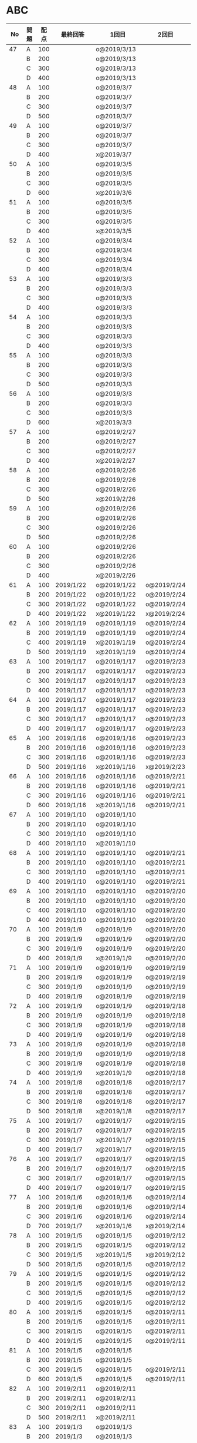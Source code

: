 #+TITLE:
#+AUTHOR: ymiyamoto
#+EMAIL: ymiyamoto324@gmail.com
#+STARTUP: showall
#+LANGUAGE:ja
#+OPTIONS: \n:nil creator:nil indent

* ABC
|  No | 問題 | 配点 | 最終回答   | 1回目        | 2回目       | タイプ             |                                                                            | 備考 |   |
|-----+------+------+------------+--------------+-------------+--------------------+----------------------------------------------------------------------------+------+---|
|  47 | A    |  100 |            | o@2019/3/13  |             |                    |                                                                            |      |   |
|     | B    |  200 |            | o@2019/3/13  |             |                    |                                                                            |      |   |
|     | C    |  300 |            | o@2019/3/13  |             |                    |                                                                            |      |   |
|     | D    |  400 |            | o@2019/3/13  |             |                    |                                                                            |      |   |
|  48 | A    |  100 |            | o@2019/3/7   |             |                    |                                                                            |      |   |
|     | B    |  200 |            | o@2019/3/7   |             |                    |                                                                            |      |   |
|     | C    |  300 |            | o@2019/3/7   |             |                    |                                                                            |      |   |
|     | D    |  500 |            | o@2019/3/7   |             |                    |                                                                            |      |   |
|  49 | A    |  100 |            | o@2019/3/7   |             |                    |                                                                            |      |   |
|     | B    |  200 |            | o@2019/3/7   |             |                    |                                                                            |      |   |
|     | C    |  300 |            | o@2019/3/7   |             |                    |                                                                            |      |   |
|     | D    |  400 |            | x@2019/3/7   |             |                    |                                                                            |      |   |
|  50 | A    |  100 |            | o@2019/3/5   |             |                    |                                                                            |      |   |
|     | B    |  200 |            | o@2019/3/5   |             |                    |                                                                            |      |   |
|     | C    |  300 |            | o@2019/3/5   |             |                    |                                                                            |      |   |
|     | D    |  600 |            | x@2019/3/6   |             |                    |                                                                            |      |   |
|  51 | A    |  100 |            | o@2019/3/5   |             |                    |                                                                            |      |   |
|     | B    |  200 |            | o@2019/3/5   |             |                    |                                                                            |      |   |
|     | C    |  300 |            | o@2019/3/5   |             |                    |                                                                            |      |   |
|     | D    |  400 |            | x@2019/3/5   |             |                    |                                                                            |      |   |
|  52 | A    |  100 |            | o@2019/3/4   |             |                    |                                                                            |      |   |
|     | B    |  200 |            | o@2019/3/4   |             |                    |                                                                            |      |   |
|     | C    |  300 |            | o@2019/3/4   |             |                    |                                                                            |      |   |
|     | D    |  400 |            | o@2019/3/4   |             |                    |                                                                            |      |   |
|  53 | A    |  100 |            | o@2019/3/3   |             |                    |                                                                            |      |   |
|     | B    |  200 |            | o@2019/3/3   |             |                    |                                                                            |      |   |
|     | C    |  300 |            | o@2019/3/3   |             |                    |                                                                            |      |   |
|     | D    |  400 |            | o@2019/3/3   |             |                    |                                                                            |      |   |
|  54 | A    |  100 |            | o@2019/3/3   |             |                    |                                                                            |      |   |
|     | B    |  200 |            | o@2019/3/3   |             |                    |                                                                            |      |   |
|     | C    |  300 |            | o@2019/3/3   |             |                    |                                                                            |      |   |
|     | D    |  400 |            | o@2019/3/3   |             |                    |                                                                            |      |   |
|  55 | A    |  100 |            | o@2019/3/3   |             |                    |                                                                            |      |   |
|     | B    |  200 |            | o@2019/3/3   |             |                    |                                                                            |      |   |
|     | C    |  300 |            | o@2019/3/3   |             |                    |                                                                            |      |   |
|     | D    |  500 |            | o@2019/3/3   |             |                    |                                                                            |      |   |
|  56 | A    |  100 |            | o@2019/3/3   |             |                    |                                                                            |      |   |
|     | B    |  200 |            | o@2019/3/3   |             |                    |                                                                            |      |   |
|     | C    |  300 |            | o@2019/3/3   |             |                    |                                                                            |      |   |
|     | D    |  600 |            | x@2019/3/3   |             |                    |                                                                            |      |   |
|  57 | A    |  100 |            | o@2019/2/27  |             |                    |                                                                            |      |   |
|     | B    |  200 |            | o@2019/2/27  |             |                    |                                                                            |      |   |
|     | C    |  300 |            | o@2019/2/27  |             |                    |                                                                            |      |   |
|     | D    |  400 |            | x@2019/2/27  |             |                    |                                                                            |      |   |
|  58 | A    |  100 |            | o@2019/2/26  |             |                    |                                                                            |      |   |
|     | B    |  200 |            | o@2019/2/26  |             |                    |                                                                            |      |   |
|     | C    |  300 |            | o@2019/2/26  |             |                    |                                                                            |      |   |
|     | D    |  500 |            | x@2019/2/26  |             |                    |                                                                            |      |   |
|  59 | A    |  100 |            | o@2019/2/26  |             |                    |                                                                            |      |   |
|     | B    |  200 |            | o@2019/2/26  |             |                    |                                                                            |      |   |
|     | C    |  300 |            | o@2019/2/26  |             |                    |                                                                            |      |   |
|     | D    |  500 |            | o@2019/2/26  |             |                    |                                                                            |      |   |
|  60 | A    |  100 |            | o@2019/2/26  |             |                    |                                                                            |      |   |
|     | B    |  200 |            | o@2019/2/26  |             |                    |                                                                            |      |   |
|     | C    |  300 |            | o@2019/2/26  |             |                    |                                                                            |      |   |
|     | D    |  400 |            | x@2019/2/26  |             |                    |                                                                            |      |   |
|  61 | A    |  100 | 2019/1/22  | o@2019/1/22  | o@2019/2/24 |                    |                                                                            |      |   |
|     | B    |  200 | 2019/1/22  | o@2019/1/22  | o@2019/2/24 |                    |                                                                            |      |   |
|     | C    |  300 | 2019/1/22  | o@2019/1/22  | o@2019/2/24 |                    |                                                                            |      |   |
|     | D    |  400 | 2019/1/22  | x@2019/1/22  | x@2019/2/24 |                    |                                                                            |      |   |
|  62 | A    |  100 | 2019/1/19  | o@2019/1/19  | o@2019/2/24 |                    |                                                                            |      |   |
|     | B    |  200 | 2019/1/19  | o@2019/1/19  | o@2019/2/24 |                    |                                                                            |      |   |
|     | C    |  400 | 2019/1/19  | x@2019/1/19  | o@2019/2/24 |                    |                                                                            |      |   |
|     | D    |  500 | 2019/1/19  | x@2019/1/19  | o@2019/2/24 |                    |                                                                            |      |   |
|  63 | A    |  100 | 2019/1/17  | o@2019/1/17  | o@2019/2/23 |                    |                                                                            |      |   |
|     | B    |  200 | 2019/1/17  | o@2019/1/17  | o@2019/2/23 |                    |                                                                            |      |   |
|     | C    |  300 | 2019/1/17  | o@2019/1/17  | o@2019/2/23 |                    |                                                                            |      |   |
|     | D    |  400 | 2019/1/17  | o@2019/1/17  | o@2019/2/23 |                    |                                                                            |      |   |
|  64 | A    |  100 | 2019/1/17  | o@2019/1/17  | o@2019/2/23 |                    |                                                                            |      |   |
|     | B    |  200 | 2019/1/17  | o@2019/1/17  | o@2019/2/23 |                    |                                                                            |      |   |
|     | C    |  300 | 2019/1/17  | o@2019/1/17  | o@2019/2/23 |                    |                                                                            |      |   |
|     | D    |  400 | 2019/1/17  | o@2019/1/17  | o@2019/2/23 |                    |                                                                            |      |   |
|  65 | A    |  100 | 2019/1/16  | o@2019/1/16  | o@2019/2/23 |                    |                                                                            |      |   |
|     | B    |  200 | 2019/1/16  | o@2019/1/16  | o@2019/2/23 |                    |                                                                            |      |   |
|     | C    |  300 | 2019/1/16  | o@2019/1/16  | o@2019/2/23 |                    |                                                                            |      |   |
|     | D    |  500 | 2019/1/16  | x@2019/1/16  | x@2019/2/23 |                    |                                                                            |      |   |
|  66 | A    |  100 | 2019/1/16  | o@2019/1/16  | o@2019/2/21 |                    |                                                                            |      |   |
|     | B    |  200 | 2019/1/16  | o@2019/1/16  | o@2019/2/21 |                    |                                                                            |      |   |
|     | C    |  300 | 2019/1/16  | o@2019/1/16  | o@2019/2/21 |                    |                                                                            |      |   |
|     | D    |  600 | 2019/1/16  | x@2019/1/16  | o@2019/2/21 |                    |                                                                            |      |   |
|  67 | A    |  100 | 2019/1/10  | o@2019/1/10  |             |                    |                                                                            |      |   |
|     | B    |  200 | 2019/1/10  | o@2019/1/10  |             |                    |                                                                            |      |   |
|     | C    |  300 | 2019/1/10  | o@2019/1/10  |             |                    |                                                                            |      |   |
|     | D    |  400 | 2019/1/10  | x@2019/1/10  |             |                    |                                                                            |      |   |
|  68 | A    |  100 | 2019/1/10  | o@2019/1/10  | o@2019/2/21 |                    |                                                                            |      |   |
|     | B    |  200 | 2019/1/10  | o@2019/1/10  | o@2019/2/21 |                    |                                                                            |      |   |
|     | C    |  300 | 2019/1/10  | o@2019/1/10  | o@2019/2/21 |                    |                                                                            |      |   |
|     | D    |  400 | 2019/1/10  | o@2019/1/10  | o@2019/2/21 |                    |                                                                            |      |   |
|  69 | A    |  100 | 2019/1/10  | o@2019/1/10  | o@2019/2/20 |                    |                                                                            |      |   |
|     | B    |  200 | 2019/1/10  | o@2019/1/10  | o@2019/2/20 |                    |                                                                            |      |   |
|     | C    |  400 | 2019/1/10  | o@2019/1/10  | o@2019/2/20 |                    |                                                                            |      |   |
|     | D    |  400 | 2019/1/10  | o@2019/1/10  | o@2019/2/20 |                    |                                                                            |      |   |
|  70 | A    |  100 | 2019/1/9   | o@2019/1/9   | o@2019/2/20 |                    |                                                                            |      |   |
|     | B    |  200 | 2019/1/9   | o@2019/1/9   | o@2019/2/20 |                    |                                                                            |      |   |
|     | C    |  300 | 2019/1/9   | o@2019/1/9   | o@2019/2/20 |                    |                                                                            |      |   |
|     | D    |  400 | 2019/1/9   | x@2019/1/9   | o@2019/2/20 |                    |                                                                            |      |   |
|  71 | A    |  100 | 2019/1/9   | o@2019/1/9   | o@2019/2/19 |                    |                                                                            |      |   |
|     | B    |  200 | 2019/1/9   | o@2019/1/9   | o@2019/2/19 |                    |                                                                            |      |   |
|     | C    |  300 | 2019/1/9   | o@2019/1/9   | o@2019/2/19 |                    |                                                                            |      |   |
|     | D    |  400 | 2019/1/9   | o@2019/1/9   | o@2019/2/19 |                    |                                                                            |      |   |
|  72 | A    |  100 | 2019/1/9   | o@2019/1/9   | o@2019/2/18 |                    |                                                                            |      |   |
|     | B    |  200 | 2019/1/9   | o@2019/1/9   | o@2019/2/18 |                    |                                                                            |      |   |
|     | C    |  300 | 2019/1/9   | o@2019/1/9   | o@2019/2/18 |                    |                                                                            |      |   |
|     | D    |  400 | 2019/1/9   | o@2019/1/9   | o@2019/2/18 |                    |                                                                            |      |   |
|  73 | A    |  100 | 2019/1/9   | o@2019/1/9   | o@2019/2/18 |                    |                                                                            |      |   |
|     | B    |  200 | 2019/1/9   | o@2019/1/9   | o@2019/2/18 |                    |                                                                            |      |   |
|     | C    |  300 | 2019/1/9   | o@2019/1/9   | o@2019/2/18 |                    |                                                                            |      |   |
|     | D    |  400 | 2019/1/9   | x@2019/1/9   | o@2019/2/18 |                    |                                                                            |      |   |
|  74 | A    |  100 | 2019/1/8   | o@2019/1/8   | o@2019/2/17 |                    |                                                                            |      |   |
|     | B    |  200 | 2019/1/8   | o@2019/1/8   | o@2019/2/17 |                    |                                                                            |      |   |
|     | C    |  300 | 2019/1/8   | o@2019/1/8   | o@2019/2/17 |                    |                                                                            |      |   |
|     | D    |  500 | 2019/1/8   | x@2019/1/8   | o@2019/2/17 |                    |                                                                            |      |   |
|  75 | A    |  100 | 2019/1/7   | o@2019/1/7   | o@2019/2/15 |                    |                                                                            |      |   |
|     | B    |  200 | 2019/1/7   | o@2019/1/7   | o@2019/2/15 |                    |                                                                            |      |   |
|     | C    |  300 | 2019/1/7   | x@2019/1/7   | o@2019/2/15 |                    |                                                                            |      |   |
|     | D    |  400 | 2019/1/7   | x@2019/1/7   | o@2019/2/15 |                    |                                                                            |      |   |
|  76 | A    |  100 | 2019/1/7   | o@2019/1/7   | o@2019/2/15 |                    |                                                                            |      |   |
|     | B    |  200 | 2019/1/7   | o@2019/1/7   | o@2019/2/15 |                    |                                                                            |      |   |
|     | C    |  300 | 2019/1/7   | o@2019/1/7   | o@2019/2/15 |                    |                                                                            |      |   |
|     | D    |  400 | 2019/1/7   | o@2019/1/7   | o@2019/2/15 |                    |                                                                            |      |   |
|  77 | A    |  100 | 2019/1/6   | o@2019/1/6   | o@2019/2/14 |                    |                                                                            |      |   |
|     | B    |  200 | 2019/1/6   | o@2019/1/6   | o@2019/2/14 |                    |                                                                            |      |   |
|     | C    |  300 | 2019/1/6   | o@2019/1/6   | o@2019/2/14 |                    |                                                                            |      |   |
|     | D    |  700 | 2019/1/7   | x@2019/1/6   | x@2019/2/14 |                    |                                                                            |      |   |
|  78 | A    |  100 | 2019/1/5   | o@2019/1/5   | o@2019/2/12 |                    |                                                                            |      |   |
|     | B    |  200 | 2019/1/5   | o@2019/1/5   | o@2019/2/12 |                    |                                                                            |      |   |
|     | C    |  300 | 2019/1/5   | x@2019/1/5   | x@2019/2/12 |                    |                                                                            |      |   |
|     | D    |  500 | 2019/1/5   | o@2019/1/5   | o@2019/2/12 |                    |                                                                            |      |   |
|  79 | A    |  100 | 2019/1/5   | o@2019/1/5   | o@2019/2/12 |                    |                                                                            |      |   |
|     | B    |  200 | 2019/1/5   | o@2019/1/5   | o@2019/2/12 |                    |                                                                            |      |   |
|     | C    |  300 | 2019/1/5   | o@2019/1/5   | o@2019/2/12 |                    |                                                                            |      |   |
|     | D    |  400 | 2019/1/5   | o@2019/1/5   | o@2019/2/12 |                    |                                                                            |      |   |
|  80 | A    |  100 | 2019/1/5   | o@2019/1/5   | o@2019/2/11 |                    |                                                                            |      |   |
|     | B    |  200 | 2019/1/5   | o@2019/1/5   | o@2019/2/11 |                    |                                                                            |      |   |
|     | C    |  300 | 2019/1/5   | o@2019/1/5   | o@2019/2/11 |                    |                                                                            |      |   |
|     | D    |  400 | 2019/1/5   | o@2019/1/5   | o@2019/2/11 |                    |                                                                            |      |   |
|  81 | A    |  100 | 2019/1/5   | o@2019/1/5   |             |                    |                                                                            |      |   |
|     | B    |  200 | 2019/1/5   | o@2019/1/5   |             |                    |                                                                            |      |   |
|     | C    |  300 | 2019/1/5   | o@2019/1/5   | o@2019/2/11 |                    |                                                                            |      |   |
|     | D    |  600 | 2019/1/5   | o@2019/1/5   | o@2019/2/11 |                    |                                                                            |      |   |
|  82 | A    |  100 | 2019/2/11  | o@2019/2/11  |             |                    |                                                                            |      |   |
|     | B    |  200 | 2019/2/11  | o@2019/2/11  |             |                    |                                                                            |      |   |
|     | C    |  300 | 2019/2/11  | o@2019/2/11  |             |                    |                                                                            |      |   |
|     | D    |  500 | 2019/2/11  | x@2019/2/11  |             |                    |                                                                            |      |   |
|  83 | A    |  100 | 2019/1/3   | o@2019/1/3   |             |                    |                                                                            |      |   |
|     | B    |  200 | 2019/1/3   | o@2019/1/3   |             |                    |                                                                            |      |   |
|     | C    |  300 | 2019/1/3   | o@2019/1/3   | o@2019/2/11 |                    |                                                                            |      |   |
|     | D    |  500 | 2019/1/4   | x@2019/1/4   | o@2019/2/11 |                    |                                                                            |      |   |
|  84 | A    |  100 | 2019/1/3   | o@2019/1/3   |             |                    |                                                                            |      |   |
|     | B    |  200 | 2019/1/3   | o@2019/1/3   |             |                    |                                                                            |      |   |
|     | C    |  300 | 2019/1/3   | o@2019/1/3   | o@2019/2/6  |                    |                                                                            |      |   |
|     | D    |  400 | 2019/1/3   | o@2019/1/3   | o@2019/2/6  |                    |                                                                            |      |   |
|  85 | A    |  100 | 2019/1/3   | o@2019/1/3   |             |                    |                                                                            |      |   |
|     | B    |  200 | 2019/1/3   | o@2019/1/3   |             |                    |                                                                            |      |   |
|     | C    |  300 | 2019/1/3   | o@2019/1/3   | o@2019/2/6  |                    |                                                                            |      |   |
|     | D    |  400 | 2019/1/3   | o@2019/1/3   | x@2019/2/6  |                    | 2回目:バグ                                                                 |      |   |
|  86 | A    |  100 | 2019/1/2   | o@2019/1/2   |             |                    |                                                                            |      |   |
|     | B    |  200 | 2019/1/2   | o@2019/1/2   |             |                    |                                                                            |      |   |
|     | C    |  300 | 2019/1/2   | o@2019/1/2   | o@2019/2/6  |                    |                                                                            |      |   |
|     | D    |  500 | 2019/1/3   | x@2019/1/2   | x@2019/2/6  |                    | 2回目:バグ・実装                                                           |      |   |
|  87 | A    |  100 | 2019/1/2   | o@2019/1/2   |             |                    |                                                                            |      |   |
|     | B    |  200 | 2019/1/2   | o@2019/1/2   |             |                    |                                                                            |      |   |
|     | C    |  300 | 2019/1/2   | o@2019/1/2   | o@2019/2/5  |                    |                                                                            |      |   |
|     | D    |  400 | 2019/1/2   | x@2019/1/2   | o@2019/2/5  |                    |                                                                            |      |   |
|  88 | A    |  100 | 2018/12/31 | o@2018/12/31 |             |                    |                                                                            |      |   |
|     | B    |  200 | 2018/12/31 | o@2018/12/31 |             |                    |                                                                            |      |   |
|     | C    |  300 | 2018/12/31 | o@2018/12/31 | o@2018/2/4  |                    |                                                                            |      |   |
|     | D    |  400 | 2018/12/31 | o@2018/12/31 | o@2019/2/4  |                    |                                                                            |      |   |
|  89 | A    |  100 | 2018/12/30 | o@2018/12/30 |             |                    |                                                                            |      |   |
|     | B    |  200 | 2018/12/30 | o@2018/12/30 |             |                    |                                                                            |      |   |
|     | C    |  300 | 2018/12/30 | o@2018/12/30 | o@2019/2/4  |                    |                                                                            |      |   |
|     | D    |  400 | 2018/12/30 | x@2018/12/30 | o@2019/2/4  |                    |                                                                            |      |   |
|  90 | A    |  100 | 2018/12/30 | o@2018/12/30 |             |                    |                                                                            |      |   |
|     | B    |  200 | 2018/12/30 | o@2018/12/30 |             |                    |                                                                            |      |   |
|     | C    |  300 | 2018/12/30 | o@2018/12/30 | o@2019/2/4  |                    |                                                                            |      |   |
|     | D    |  400 | 2018/12/30 | x@2018/12/30 | o@2019/2/4  |                    |                                                                            |      |   |
|  91 | A    |  100 | 2018/12/29 | o            |             |                    |                                                                            |      |   |
|     | B    |  200 | 2018/12/29 | o            |             |                    |                                                                            |      |   |
|     | C    |  400 | 2018/12/29 | x@2018/12/29 | x@2019/2/1  |                    |                                                                            |      |   |
|     | D    |  500 | 2018/12/29 | x@2018/12/29 | x@2019/2/1  |                    | golangではTLE                                                              |      |   |
|  92 | A    |  100 | 2018/12/28 | o@2018/12/28 |             |                    |                                                                            |      |   |
|     | B    |  200 | 2018/12/28 | o@2018/12/28 |             |                    |                                                                            |      |   |
|     | C    |  300 | 2018/12/28 | o@2018/12/28 | o@2019/1/29 |                    |                                                                            |      |   |
|     | D    |  500 | 2018/12/28 | o@2018/12/28 | o@2019/1/29 |                    |                                                                            |      |   |
|  93 | A    |  100 | 2018/12/28 | o            |             |                    |                                                                            |      |   |
|     | B    |  200 | 2018/12/28 | o            |             |                    |                                                                            |      |   |
|     | C    |  300 | 2018/12/28 | o@2018/12/28 | o@2019/1/29 |                    |                                                                            |      |   |
|     | D    |  700 | 2018/12/28 | x@2018/12/28 | x@2019/1/29 |                    | 次は二分探索で解く                                                         |      |   |
|  94 | A    |  100 | 2018/12/28 | o            |             |                    |                                                                            |      |   |
|     | B    |  200 | 2018/12/28 | o            |             |                    |                                                                            |      |   |
|     | C    |  300 | 2018/12/28 | o@2018/12/28 | o@2019/1/28 |                    |                                                                            |      |   |
|     | D    |  400 | 2018/12/28 | o@2018/12/28 | o@2019/1/28 |                    |                                                                            |      |   |
|  95 | A    |  100 | 2018/12/28 | o            |             |                    |                                                                            |      |   |
|     | B    |  200 | 2018/12/28 | o            |             |                    |                                                                            |      |   |
|     | C    |  300 | 2018/12/27 | o            | o@2019/1/27 |                    |                                                                            |      |   |
|     | D    |  500 | 2019/12/27 | o            | o@2019/1/27 |                    |                                                                            |      |   |
|  96 | A    |  100 | 2018/12/27 | o            |             |                    |                                                                            |      |   |
|     | B    |  200 | 2018/12/27 | o            |             |                    |                                                                            |      |   |
|     | C    |  300 | 2018/12/27 | o            | o           |                    |                                                                            |      |   |
|     | D    |  400 | 2018/12/27 | x            | o           |                    |                                                                            |      |   |
|  97 | A    |  100 | 2018/12/27 | o            |             |                    |                                                                            |      |   |
|     | B    |  200 | 2018/12/27 | o            |             |                    |                                                                            |      |   |
|     | C    |  300 | 2018/12/27 | o            | o           |                    |                                                                            |      |   |
|     | D    |  500 | 2018/12/27 | o            | o           |                    |                                                                            |      |   |
|  98 | A    |  100 | 2018/12/25 | o            |             |                    |                                                                            |      |   |
|     | B    |  200 | 2018/12/25 | o            |             |                    |                                                                            |      |   |
|     | C    |  300 | 2018/12/25 | o            | o           |                    |                                                                            |      |   |
|     | D    |  500 | 2018/12/25 | o            | o           |                    |                                                                            |      |   |
|  99 | A    |  100 | 2018/12/24 | o            |             |                    |                                                                            |      |   |
|     | B    |  200 | 2018/12/25 | o            |             |                    |                                                                            |      |   |
|     | C    |  300 | 2018/12/25 | o            | x           |                    |                                                                            |      |   |
|     | D    |  400 | 2018/12/25 | o            | o           |                    |                                                                            |      |   |
| 100 | A    |  100 | 2018/12/24 | o            |             |                    |                                                                            |      |   |
|     | B    |  200 | 2018/12/24 | o            |             |                    |                                                                            |      |   |
|     | C    |  300 | 2018/12/24 | o            | o           |                    |                                                                            |      |   |
|     | D    |  400 | 2018/12/24 | x            | x           |                    |                                                                            |      |   |
| 101 | A    |  100 | 2018/12/16 | o            |             |                    |                                                                            |      |   |
|     | B    |  200 | 2018/12/16 | o            |             |                    |                                                                            |      |   |
|     | C    |  300 | 2018/12/16 | o            | o           |                    |                                                                            |      |   |
|     | D    |  500 | 2018/12/17 | x            | o           |                    |                                                                            |      |   |
| 102 | A    |  100 | 2018/12/10 | o            |             |                    |                                                                            |      |   |
|     | B    |  200 | 2018/12/10 | o            |             |                    |                                                                            |      |   |
|     | C    |  300 | 2018/12/10 | o            | o           |                    |                                                                            |      |   |
|     | D    |  600 | 2018/12/16 | x            | o           |                    |                                                                            |      |   |
| 103 | A    |  100 | 2018/12/9  | o            |             |                    |                                                                            |      |   |
|     | B    |  200 | 2018/12/9  | o            |             |                    |                                                                            |      |   |
|     | C    |  300 | 2018/12/24 | o            | o           |                    | 計算しなくても良かった                                                     |      |   |
|     | D    |  400 | 2018/12/24 | x            | o           | 貪欲               |                                                                            |      |   |
| 104 | A    |  100 | 2018/12/8  | o            |             |                    |                                                                            |      |   |
|     | B    |  200 | 2018/12/8  | o            |             |                    |                                                                            |      |   |
|     | C    |  300 | 2018/12/24 | x            | o           | 条件を狭めて全探索 | n問解いたときのパターンを考えてみる                                        |      |   |
|     | D    |  400 | 2018/12/24 | x            | x           | DP                 | 前から順に見ていって，A,B,C,?が来たときのパターンを計算する                |      |   |
| 105 | A    |  100 | 2018/12/8  | o            |             |                    |                                                                            |      |   |
|     | B    |  200 | 2018/12/8  | o            |             |                    |                                                                            |      |   |
|     | C    |  300 | 2018/12/23 | x            | o           |                    | 普通に2進数を算出すると同じように考えればよい                              |      |   |
|     | D    |  400 | 2018/12/23 | x            | o           | 累積和             | 累積和をMで割ったの差が0のものはMで割れる                                  |      |   |
| 106 | A    |  100 | 2018/12/6  | o            |             |                    |                                                                            |      |   |
|     | B    |  200 | 2018/12/6  | o            |             |                    |                                                                            |      |   |
|     | C    |  300 | 2018/12/22 | o            | x           |                    |                                                                            |      |   |
|     | D    |  400 | 2018/12/23 | x            | o           | 累積和             | 二次元座標としてみなし，累積和                                             |      |   |
| 107 | A    |  100 | 2018/12/5  | o            |             |                    |                                                                            |      |   |
|     | B    |  200 | 2018/12/5  | o            |             |                    |                                                                            |      |   |
|     | C    |  300 | 2018/12/23 | o            | o           |                    |                                                                            |      |   |
|     | D    |  700 |            | x            |             |                    | x以上の要素が[m/2]個以上含まれる配列の中央値はxになる                      |      |   |
| 108 | A    |  100 | 2018/12/5  | o            |             |                    |                                                                            |      |   |
|     | B    |  200 | 2018/12/5  | o            |             |                    |                                                                            |      |   |
|     | C    |  300 | 2018/12/22 | x            | o           |                    | Kの倍数<=>Kで割ると余りが0                                                 |      |   |
|     | D    |  700 | 2018/12/22 | x            | x           |                    | 2のn乗の和で大きな数が表現できる.2のn乗を使いL-1に近づくように近似していく |      |   |
| 109 | A    |  100 | 2018/12/5  | o            |             |                    |                                                                            |      |   |
|     | B    |  200 | 2018/12/5  | o            |             |                    |                                                                            |      |   |
|     | C    |  300 | 2018/12/21 | o            | o           |                    |                                                                            |      |   |
|     | D    |  400 | 2018/12/21 | o            | o           |                    |                                                                            |      |   |
| 110 | A    |  100 | 2018/12/2  | o            |             |                    |                                                                            |      |   |
|     | B    |  200 | 2018/12/2  | o            |             |                    |                                                                            |      |   |
|     | C    |  300 | 2018/12/21 | o            | o           |                    |                                                                            |      |   |
|     | D    |  400 | 2018/12/21 | x            | x           | combination        | 素因数分解して割り振る                                                     |      |   |
| 111 | A    |  100 | 2018/12/1  | o            |             |                    |                                                                            |      |   |
|     | B    |  200 | 2018/12/1  | o            |             |                    |                                                                            |      |   |
|     | C    |  300 | 2018/12/19 | o            | o           |                    |                                                                            |      |   |
|     | D    |  600 | 2018/12/21 | x            | x           |                    | マンハッタン距離はx+y, x-yを考えてみれば良い(45度回転させるのと同じこと).  |      |   |
| 112 | A    |  100 | 2018/12/1  | o            |             |                    |                                                                            |      |   |
|     | B    |  200 | 2018/12/1  | o            |             |                    |                                                                            |      |   |
|     | C    |  300 | 2018/12/19 | o            | o           |                    |                                                                            |      |   |
|     | D    |  400 | 2018/12/19 | o            | o           |                    | 回答できたが考え方が違っていた                                             |      |   |
| 113 | A    |  100 | 2018/12/1  | o            |             |                    |                                                                            |      |   |
|     | B    |  200 | 2018/12/1  | o            |             |                    |                                                                            |      |   |
|     | C    |  300 | 2018/12/17 | x            | x           | sort, binarySearch | 県毎にソートしてbinarySerchする                                            |      |   |
|     | D    |  400 | 2018/12/19 | ×            | o           | dp                 | dpして全探索する                                                           |      |   |
| 114 | A    |  100 | 2018/12/4  | o            |             |                    |                                                                            |      |   |
|     | B    |  200 | 2018/12/4  | o            |             |                    |                                                                            |      |   |
|     | C    |  300 | 2018/12/17 | x            | o           | 全探索 or 桁dp     | 桁DPでも解ける                                                             |      |   |
|     | D    |  400 | 2018/12/17 | x            | x           |                    | 75の約数とするパターンで分けることができる                                 |      |   |
| 115 | A    |  100 | 2018/12/8  | o            |             |                    |                                                                            |      |   |
|     | B    |  200 | 2018/12/8  | o            |             |                    |                                                                            |      |   |
|     | C    |  300 | 2018/12/17 | o            | o           |                    |                                                                            |      |   |
|     | D    |  400 | 2018/12/17 | o            | o           |                    |                                                                            |      |   |
| 116 | A    |  100 | 2019/1/22  | o            |             |                    |                                                                            |      |   |
|     | B    |  200 | 2019/1/22  | o            |             |                    |                                                                            |      |   |
|     | C    |  300 | 2019/1/22  | o            |             |                    |                                                                            |      |   |
|     | D    |  400 | 2019/1/22  | x            |             |                    |                                                                            |      |   |
| 117 | A    |  100 | 2019/2/3   | o@2019/2/3   |             |                    |                                                                            |      |   |
|     | B    |  200 | 2019/2/3   | o@2019/2/3   |             |                    |                                                                            |      |   |
|     | C    |  300 | 2019/2/3   | o@2019/2/3   |             |                    |                                                                            |      |   |
|     | D    |  400 | 2019/2/3   | o@2019/2/3   |             |                    |                                                                            |      |   |
| 118 | A    |  100 | 2019/2/17  | o@2019/2/17  |             |                    |                                                                            |      |   |
|     | B    |  200 | 2019/2/17  | o@2019/2/17  |             |                    |                                                                            |      |   |
|     | C    |  300 | 2019/2/17  | o@2019/2/17  |             |                    |                                                                            |      |   |
|     | D    |  400 | 2019/2/17  | x@2019/2/17  |             |                    |                                                                            |      |   |
| 120 | A    |  100 |            | o@2019/3/4   |             |                    |                                                                            |      |   |
|     | B    |  200 |            | o@2019/3/4   |             |                    |                                                                            |      |   |
|     | C    |  300 |            | o@2019/3/4   |             |                    |                                                                            |      |   |
|     | D    |  400 |            | x@2019/3/4   |             |                    |                                                                            |      |   |
| 121 | A    |  100 |            | o@2019/3/12  |             |                    |                                                                            |      |   |
|     | B    |  200 |            | o@2019/3/12  |             |                    |                                                                            |      |   |
|     | C    |  300 |            | o@2019/3/12  |             |                    |                                                                            |      |   |
|     | D    |  400 |            | x@2019/3/12  |             |                    |                                                                            |      |   |

* その他
** dp

| 問題 | 配点 | 1回目       | 2回目       |
|------+------+-------------+-------------|
| A    |  100 | o@2019/1/10 | o@2019/2/28 |
| B    |  100 | o@2019/1/10 | o@2019/2/28 |
| C    |  100 | o@2019/1/10 | o@2019/2/28 |
| D    |  100 | o@2019/1/10 | o@2019/2/28 |
| E    |  100 | o@2019/1/10 | o@2019/2/28 |
| F    |  100 | x@2019/2/28 |             |
| G    |  100 | o@2019/2/28 |             |
| H    |  100 | o@2019/2/28 |             |
| I    |  100 | o@2019/2/28 |             |
| J    |  100 | x@2019/2/28 |             |
| K    |  100 |             |             |
| L    |  100 |             |             |
| M    |  100 |             |             |
| N    |  100 |             |             |
| O    |  100 |             |             |
| P    |  100 |             |             |
| Q    |  100 |             |             |
| R    |  100 |             |             |
| S    |  100 |             |             |
| T    |  100 |             |             |
| U    |  100 |             |             |
| V    |  100 |             |             |
| W    |  100 |             |             |
| X    |  100 |             |             |
| Y    |  100 |             |             |
| Z    |  100 |             |             |

* 確認事項

** forループの停止条件
** 出力形式
** ジャッジ時はdebugプリントさせない
** 特異点を考えたか(例えば0や1が入力の場合)
** sort忘れ
** 問題文を正確に読む
** 制約条件をよく検討する．全探索で問題ない場合がある
** modの引き算は法の数を足してmodをとる
